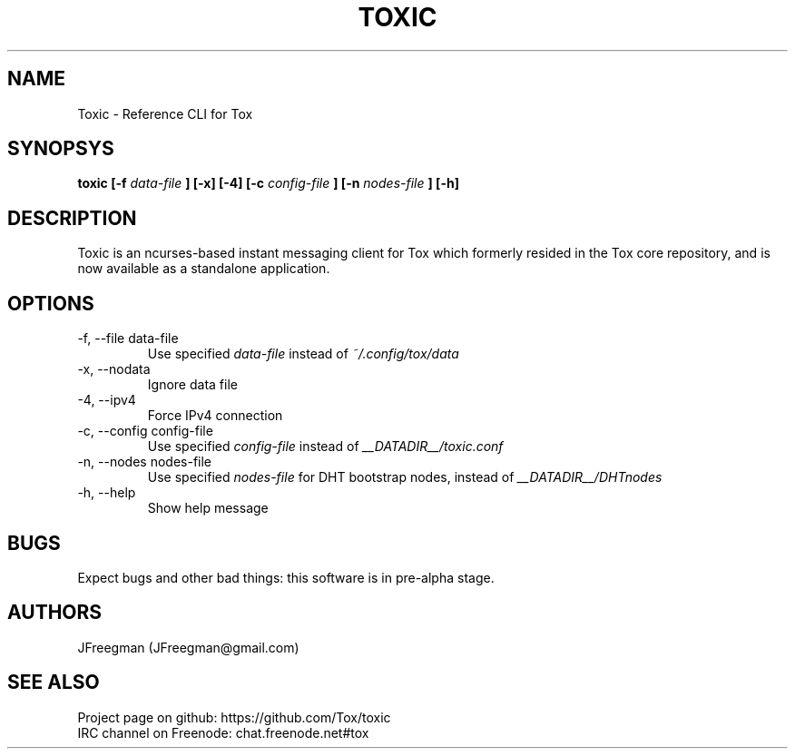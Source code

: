 .TH TOXIC 1 "June 2014" "Toxic v__VERSION__" "User Manual"

.SH NAME
Toxic \- Reference CLI for Tox

.SH SYNOPSYS
.B toxic [\-f
.I data\-file
.B ] [\-x] [\-4] [\-c
.I config\-file
.B ] [\-n
.I nodes\-file
.B ] [\-h]

.SH DESCRIPTION
Toxic is an ncurses-based instant messaging client for Tox which formerly
resided in the Tox core repository, and is now available as a standalone
application.

.SH OPTIONS
.IP "\-f, \-\-file data\-file"
Use specified
.I data\-file
instead of
.IR ~/.config/tox/data
.IP "\-x, \-\-nodata"
Ignore data file
.IP "\-4, \-\-ipv4"
Force IPv4 connection
.IP "\-c, \-\-config config\-file"
Use specified
.I config\-file
instead of
.IR __DATADIR__/toxic.conf
.IP "\-n, \-\-nodes nodes\-file"
Use specified
.I nodes\-file
for DHT bootstrap nodes, instead of
.IR __DATADIR__/DHTnodes
.IP "\-h, \-\-help"
Show help message

.SH BUGS
Expect bugs and other bad things: this software is in pre\-alpha stage.

.SH AUTHORS
JFreegman (JFreegman@gmail.com)

.SH SEE ALSO
Project page on github: https://github.com/Tox/toxic
.br
IRC channel on Freenode: chat.freenode.net#tox
